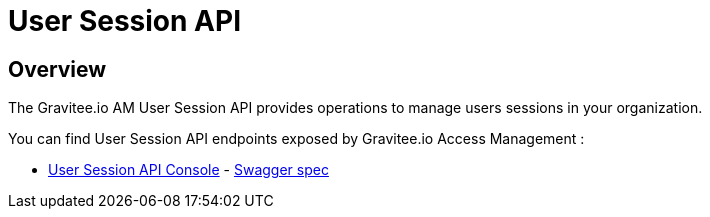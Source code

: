 = User Session API
:page-sidebar: am_2_x_sidebar
:page-permalink: am/2.x/am_protocols_session_overview.html
:page-folder: am/dev-guide/protocols/session
:page-layout: am

== Overview

The Gravitee.io AM User Session API provides operations to manage users sessions in your organization.

You can find User Session API endpoints exposed by Gravitee.io Access Management :

* link:/am/2.x/session/index.html[User Session API Console, window="_blank"] - link:/am/2.x/session/swagger.yml[Swagger spec, window="_blank"]
